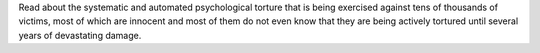 Read about the systematic and automated psychological torture that is being
exercised against tens of thousands of victims, most of which are innocent and
most of them do not even know that they are being actively tortured until
several years of devastating damage.

